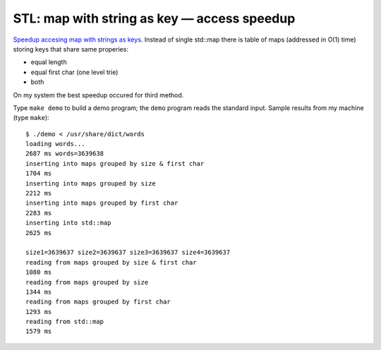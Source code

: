 ================================================================================
            STL: map with string as key — access speedup
================================================================================

`Speedup accesing map with strings as keys`__. Instead of single std::map
there is table of maps (addressed in O(1) time) storing keys that share
same properies:

* equal length
* equal first char (one level trie)
* both

On my system the best speedup occured for third method.

__ http://0x80.pl/notesen.html#stl-map-with-string-as-key-access-speedup-3-04-2010


Type ``make demo`` to build a demo program; the ``demo`` program reads the
standard input.  Sample results from my machine (type ``make``)::

    $ ./demo < /usr/share/dict/words 
    loading words...
    2687 ms words=3639638
    inserting into maps grouped by size & first char
    1704 ms
    inserting into maps grouped by size
    2212 ms
    inserting into maps grouped by first char
    2283 ms
    inserting into std::map
    2625 ms

    size1=3639637 size2=3639637 size3=3639637 size4=3639637
    reading from maps grouped by size & first char
    1080 ms
    reading from maps grouped by size
    1344 ms
    reading from maps grouped by first char
    1293 ms
    reading from std::map
    1579 ms

